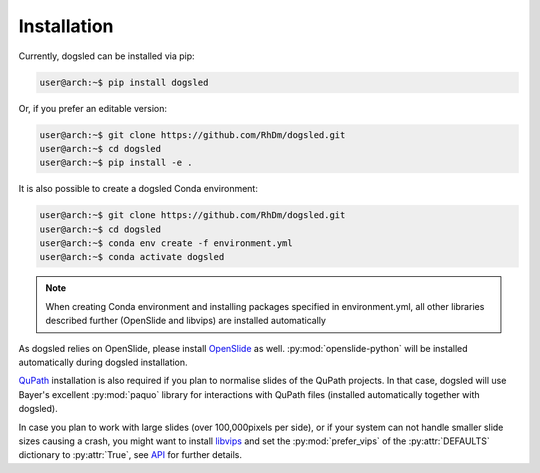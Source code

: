 Installation
=====================================

Currently, dogsled can be installed via pip:

.. code-block:: console

    user@arch:~$ pip install dogsled

Or, if you prefer an editable version:

.. code-block:: console

    user@arch:~$ git clone https://github.com/RhDm/dogsled.git
    user@arch:~$ cd dogsled
    user@arch:~$ pip install -e .

It is also possible to create a dogsled Conda environment:

.. code-block:: console

    user@arch:~$ git clone https://github.com/RhDm/dogsled.git
    user@arch:~$ cd dogsled
    user@arch:~$ conda env create -f environment.yml
    user@arch:~$ conda activate dogsled

.. note::

    When creating Conda environment and installing packages specified in environment.yml, all
    other libraries described further (OpenSlide and libvips) are installed automatically

As dogsled relies on OpenSlide, please install `OpenSlide <https://openslide.org/>`_ as well.
:py:mod:`openslide-python` will be installed automatically during dogsled installation.

`QuPath <https://qupath.github.io/>`_ installation is also required if you plan to normalise
slides of the QuPath projects. In that case, dogsled will use Bayer's excellent :py:mod:`paquo` library
for interactions with QuPath files (installed automatically together with dogsled).


In case you plan to work with large slides (over 100,000pixels per side), or if your system can not handle
smaller slide sizes causing a crash, you might want to install `libvips <https://www.libvips.org/>`_ and set
the :py:mod:`prefer_vips` of the :py:attr:`DEFAULTS` dictionary to :py:attr:`True`, see `API <api.html#confval-prefer_vips>`__
for further details.





